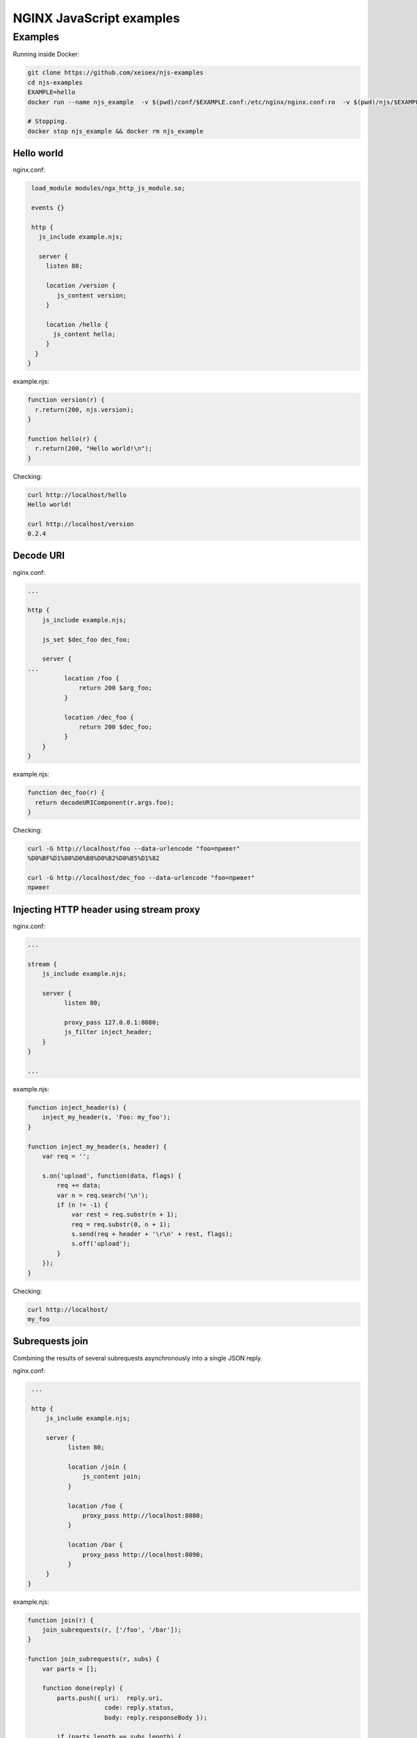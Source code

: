 =================
NGINX JavaScript examples
=================


Examples
********

Running inside Docker:

.. code-block:: shell

  git clone https://github.com/xeioex/njs-examples
  cd njs-examples
  EXAMPLE=hello
  docker run --name njs_example  -v $(pwd)/conf/$EXAMPLE.conf:/etc/nginx/nginx.conf:ro  -v $(pwd)/njs/$EXAMPLE.njs:/etc/nginx/example.njs:ro -p 80:80 -d nginx

  # Stopping.
  docker stop njs_example && docker rm njs_example

Hello world
===========

nginx.conf:

.. code-block:: nginx

  load_module modules/ngx_http_js_module.so;

  events {}

  http {
    js_include example.njs;

    server {
      listen 80;

      location /version {
         js_content version;
      }

      location /hello {
        js_content hello;
      }
   }
 }

example.njs:

.. code-block:: js

  function version(r) {
    r.return(200, njs.version);
  }

  function hello(r) {
    r.return(200, "Hello world!\n");
  }

Checking:

.. code-block:: shell

  curl http://localhost/hello
  Hello world!

  curl http://localhost/version
  0.2.4

Decode URI
===========

nginx.conf:

.. code-block:: nginx

  ...

  http {
      js_include example.njs;

      js_set $dec_foo dec_foo;

      server {
  ...
            location /foo {
                return 200 $arg_foo;
            }

            location /dec_foo {
                return 200 $dec_foo;
            }
      }
  }

example.njs:

.. code-block:: js

  function dec_foo(r) {
    return decodeURIComponent(r.args.foo);
  }

Checking:

.. code-block:: shell

  curl -G http://localhost/foo --data-urlencode "foo=привет"
  %D0%BF%D1%80%D0%B8%D0%B2%D0%B5%D1%82

  curl -G http://localhost/dec_foo --data-urlencode "foo=привет"
  привет

Injecting HTTP header using stream proxy
========================================

nginx.conf:

.. code-block:: nginx

  ...

  stream {
      js_include example.njs;

      server {
            listen 80;

            proxy_pass 127.0.0.1:8080;
            js_filter inject_header;
      }
  }

  ...

example.njs:

.. code-block:: js

    function inject_header(s) {
        inject_my_header(s, 'Foo: my_foo');
    }

    function inject_my_header(s, header) {
        var req = '';

        s.on('upload', function(data, flags) {
            req += data;
            var n = req.search('\n');
            if (n != -1) {
                var rest = req.substr(n + 1);
                req = req.substr(0, n + 1);
                s.send(req + header + '\r\n' + rest, flags);
                s.off('upload');
            }
        });
    }

Checking:

.. code-block:: shell

  curl http://localhost/
  my_foo


Subrequests join
================
Combining the results of several subrequests asynchronously into a single JSON reply.

nginx.conf:

.. code-block:: nginx

  ...

  http {
      js_include example.njs;

      server {
            listen 80;

            location /join {
                js_content join;
            }

            location /foo {
                proxy_pass http://localhost:8080;
            }

            location /bar {
                proxy_pass http://localhost:8090;
            }
      }
 }

example.njs:

.. code-block:: js

  function join(r) {
      join_subrequests(r, ['/foo', '/bar']);
  }

  function join_subrequests(r, subs) {
      var parts = [];

      function done(reply) {
          parts.push({ uri:  reply.uri,
                       code: reply.status,
                       body: reply.responseBody });

          if (parts.length == subs.length) {
              r.return(200, JSON.stringify(parts));
          }
      }

      for (var i in subs) {
          r.subrequest(subs[i], done);
      }
  }

Checking:

.. code-block:: shell

  curl http://localhost/join
  [{"uri":"/foo","code":200,"body":"FOO"},{"uri":"/bar","code":200,"body":"BAR"}]



Secure hash
================
Protecting ``/secure/`` location from simple bots and web crawlers.

nginx.conf:

.. code-block:: nginx

  ...

  http {
      js_include example.njs;

      js_set $new_foo create_secure_link;

      server {
            listen 80;

            location /secure/ {
                error_page 403 = @login;

                secure_link $cookie_foo;
                secure_link_md5 "$uri mykey";

                if ($secure_link = "") {
                        return 403;
                }

                proxy_pass http://localhost:8080;
            }

            location @login {
                add_header Set-Cookie "foo=$new_foo; Max-Age=60";
                return 302 $request_uri;
            }
      }
  }

example.njs:

.. code-block:: js

  function create_secure_link(r) {
    return require('crypto').createHash('md5')
                            .update(r.uri).update(" mykey")
                            .digest('base64url');
  }

Checking:

.. code-block:: shell

  curl http://127.0.0.1/secure/r
  302

  curl http://127.0.0.1/secure/r -L
  curl: (47) Maximum (50) redirects followed

  curl http://127.0.0.1/secure/r --cookie-jar cookie.txt
  302

  curl http://127.0.0.1/secure/r --cookie cookie.txt
  PASSED

Command line
============

.. code-block:: shell

  docker run -i -t nginx:latest /usr/bin/njs

.. code-block:: none

  interactive njs 0.2.4

  v.<Tab> -> the properties and prototype methods of v.
  type console.help() for more information

  >> function hi(msg) {console.log(msg)}
  undefined
  >> hi("Hello world")
  'Hello world'
  undefined
